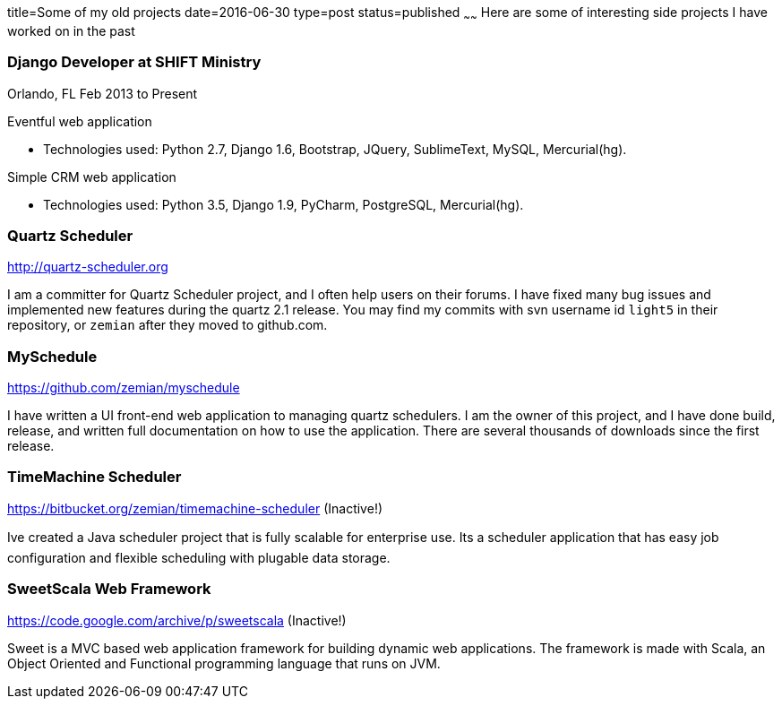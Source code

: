 title=Some of my old projects
date=2016-06-30
type=post
status=published
~~~~~~
Here are some of interesting side projects I have worked on in the past

=== Django Developer at SHIFT Ministry
Orlando, FL Feb 2013 to Present

Eventful web application

- Technologies used: Python 2.7, Django 1.6, Bootstrap, JQuery, SublimeText, MySQL, Mercurial(hg).

Simple CRM web application

- Technologies used: Python 3.5, Django 1.9, PyCharm, PostgreSQL, Mercurial(hg).


=== Quartz Scheduler

http://quartz-scheduler.org

I am a committer for Quartz Scheduler project, and I often help users on their forums. I have fixed many bug issues and implemented new features during the quartz 2.1 release. You may find my commits with svn username id `light5` in their repository, or `zemian` after they moved to github.com.

=== MySchedule

https://github.com/zemian/myschedule

I have written a UI front-end web application to managing quartz schedulers. I am the owner of this project, and I have done build, release, and written full documentation on how to use the application. There are several thousands of downloads since the first release.

=== TimeMachine Scheduler

https://bitbucket.org/zemian/timemachine-scheduler (Inactive!)

Ive created a Java scheduler project that is fully scalable for enterprise use. Its a scheduler application that has easy job configuration and flexible scheduling with plugable data storage.

=== SweetScala Web Framework

https://code.google.com/archive/p/sweetscala (Inactive!)

Sweet is a MVC based web application framework for building dynamic web applications. The framework is made with Scala, an Object Oriented and Functional programming language that runs on JVM.